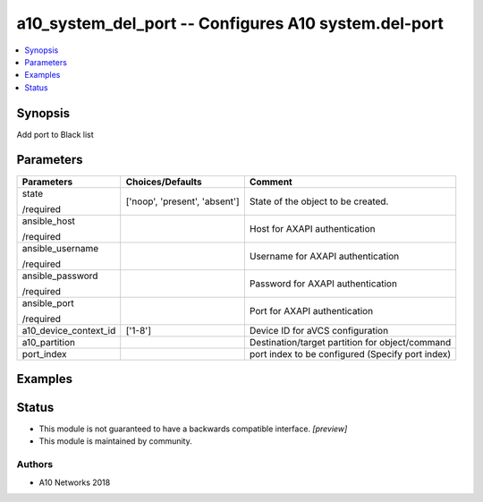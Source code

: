 .. _a10_system_del_port_module:


a10_system_del_port -- Configures A10 system.del-port
=====================================================

.. contents::
   :local:
   :depth: 1


Synopsis
--------

Add port to Black list






Parameters
----------

+-----------------------+-------------------------------+--------------------------------------------------+
| Parameters            | Choices/Defaults              | Comment                                          |
|                       |                               |                                                  |
|                       |                               |                                                  |
+=======================+===============================+==================================================+
| state                 | ['noop', 'present', 'absent'] | State of the object to be created.               |
|                       |                               |                                                  |
| /required             |                               |                                                  |
+-----------------------+-------------------------------+--------------------------------------------------+
| ansible_host          |                               | Host for AXAPI authentication                    |
|                       |                               |                                                  |
| /required             |                               |                                                  |
+-----------------------+-------------------------------+--------------------------------------------------+
| ansible_username      |                               | Username for AXAPI authentication                |
|                       |                               |                                                  |
| /required             |                               |                                                  |
+-----------------------+-------------------------------+--------------------------------------------------+
| ansible_password      |                               | Password for AXAPI authentication                |
|                       |                               |                                                  |
| /required             |                               |                                                  |
+-----------------------+-------------------------------+--------------------------------------------------+
| ansible_port          |                               | Port for AXAPI authentication                    |
|                       |                               |                                                  |
| /required             |                               |                                                  |
+-----------------------+-------------------------------+--------------------------------------------------+
| a10_device_context_id | ['1-8']                       | Device ID for aVCS configuration                 |
|                       |                               |                                                  |
|                       |                               |                                                  |
+-----------------------+-------------------------------+--------------------------------------------------+
| a10_partition         |                               | Destination/target partition for object/command  |
|                       |                               |                                                  |
|                       |                               |                                                  |
+-----------------------+-------------------------------+--------------------------------------------------+
| port_index            |                               | port index to be configured (Specify port index) |
|                       |                               |                                                  |
|                       |                               |                                                  |
+-----------------------+-------------------------------+--------------------------------------------------+







Examples
--------

.. code-block:: yaml+jinja

    





Status
------




- This module is not guaranteed to have a backwards compatible interface. *[preview]*


- This module is maintained by community.



Authors
~~~~~~~

- A10 Networks 2018

